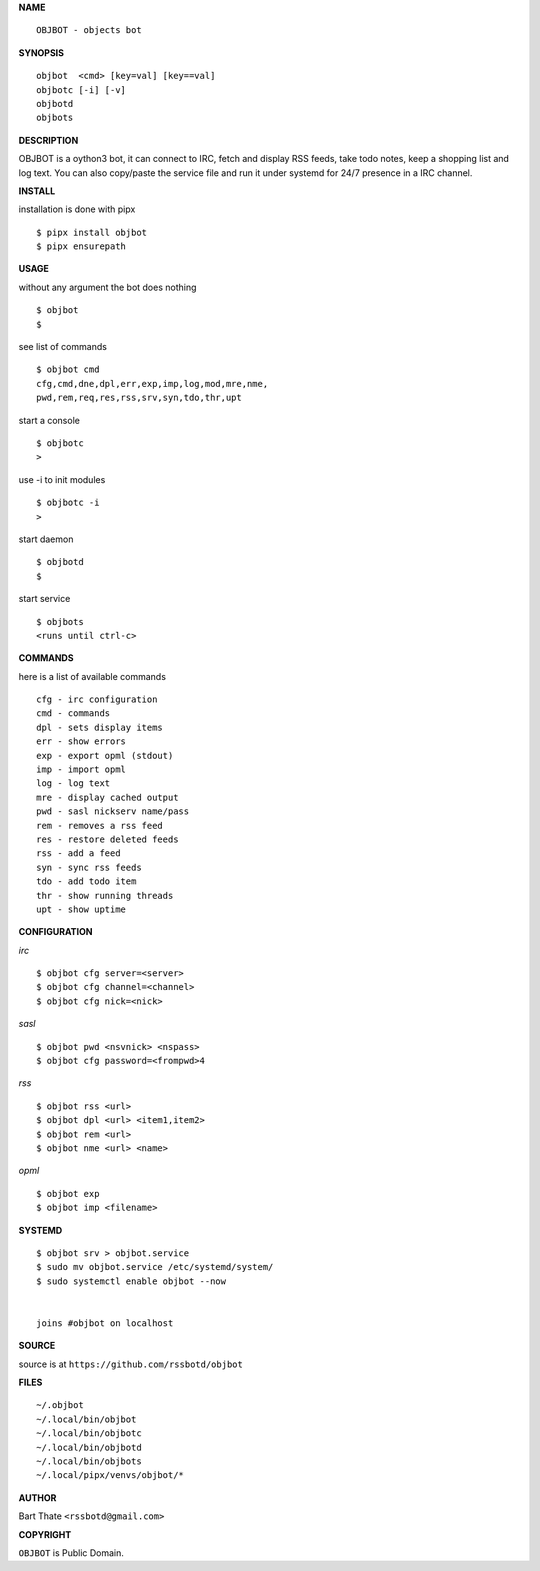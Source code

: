 **NAME**

::

    OBJBOT - objects bot


**SYNOPSIS**

::

    objbot  <cmd> [key=val] [key==val]
    objbotc [-i] [-v]
    objbotd
    objbots


**DESCRIPTION**

OBJBOT is a oython3 bot, it can connect to IRC, fetch and display RSS
feeds, take todo notes, keep a shopping list and log text. You can
also copy/paste the service file and run it under systemd for 24/7
presence in a IRC channel.


**INSTALL**


installation is done with pipx

::

    $ pipx install objbot
    $ pipx ensurepath


**USAGE**


without any argument the bot does nothing

::

    $ objbot
    $

see list of commands

::

    $ objbot cmd
    cfg,cmd,dne,dpl,err,exp,imp,log,mod,mre,nme,
    pwd,rem,req,res,rss,srv,syn,tdo,thr,upt


start a console

::

    $ objbotc
    >

use -i to init modules

::

    $ objbotc -i
    >

start daemon

::

    $ objbotd
    $

start service

::

    $ objbots
    <runs until ctrl-c>


**COMMANDS**


here is a list of available commands

::

    cfg - irc configuration
    cmd - commands
    dpl - sets display items
    err - show errors
    exp - export opml (stdout)
    imp - import opml
    log - log text
    mre - display cached output
    pwd - sasl nickserv name/pass
    rem - removes a rss feed
    res - restore deleted feeds
    rss - add a feed
    syn - sync rss feeds
    tdo - add todo item
    thr - show running threads
    upt - show uptime


**CONFIGURATION**


*irc*

::

    $ objbot cfg server=<server>
    $ objbot cfg channel=<channel>
    $ objbot cfg nick=<nick>

*sasl*

::

    $ objbot pwd <nsvnick> <nspass>
    $ objbot cfg password=<frompwd>4

*rss*

::
 
    $ objbot rss <url>
    $ objbot dpl <url> <item1,item2>
    $ objbot rem <url>
    $ objbot nme <url> <name>

*opml*

::

    $ objbot exp
    $ objbot imp <filename>


**SYSTEMD**

::

    $ objbot srv > objbot.service
    $ sudo mv objbot.service /etc/systemd/system/
    $ sudo systemctl enable objbot --now


    joins #objbot on localhost


**SOURCE**


source is at ``https://github.com/rssbotd/objbot``


**FILES**

::

    ~/.objbot
    ~/.local/bin/objbot
    ~/.local/bin/objbotc
    ~/.local/bin/objbotd
    ~/.local/bin/objbots
    ~/.local/pipx/venvs/objbot/*


**AUTHOR**

Bart Thate ``<rssbotd@gmail.com>``


**COPYRIGHT**


``OBJBOT`` is Public Domain.
